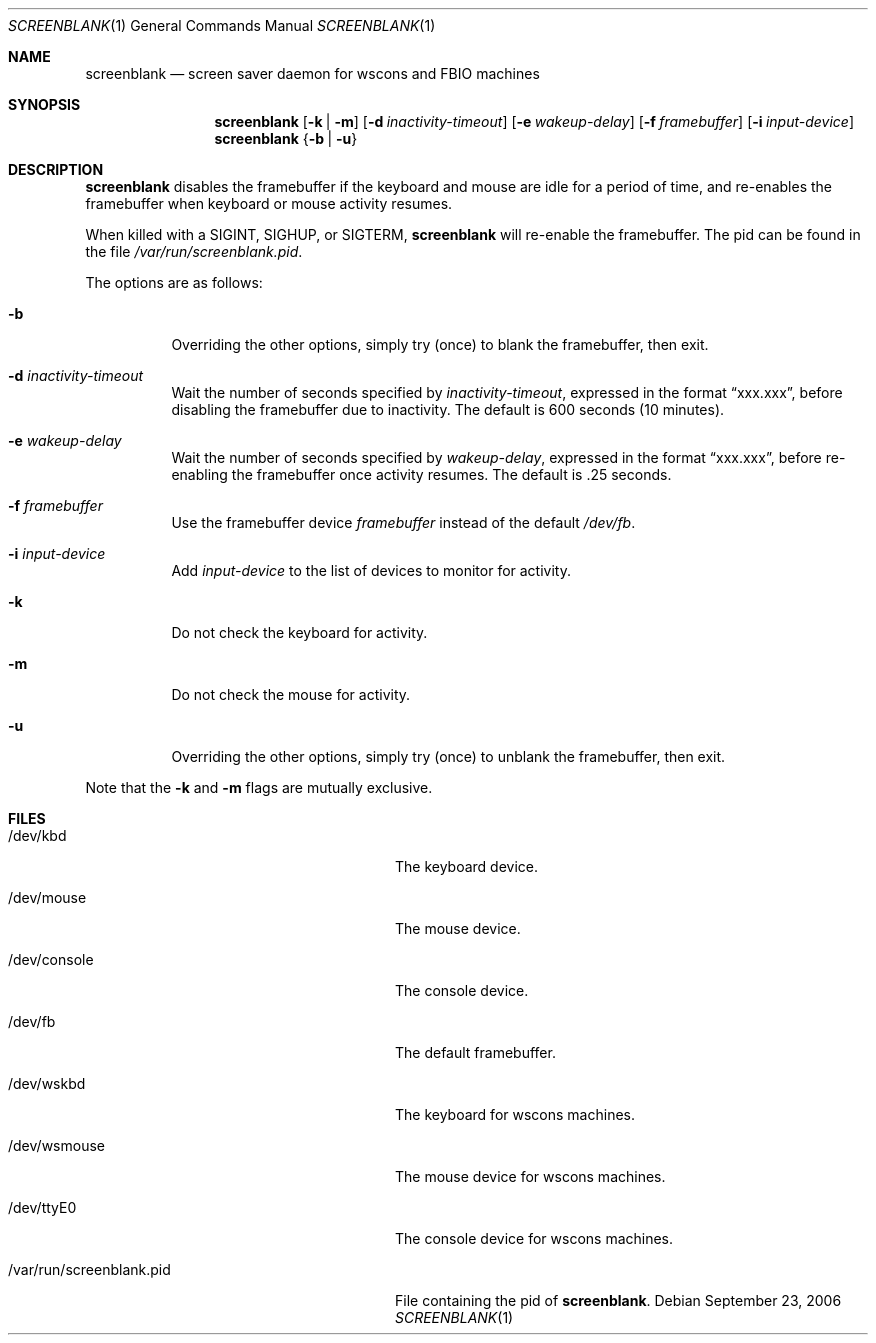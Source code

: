 .\"	screenblank.1,v 1.15 2008/04/30 13:11:02 martin Exp
.\"
.\" Copyright (c) 1996-2002 The NetBSD Foundation, Inc.
.\" All rights reserved.
.\"
.\" This code is derived from software contributed to The NetBSD Foundation
.\" by Jason R. Thorpe.
.\"
.\" Redistribution and use in source and binary forms, with or without
.\" modification, are permitted provided that the following conditions
.\" are met:
.\" 1. Redistributions of source code must retain the above copyright
.\"    notice, this list of conditions and the following disclaimer.
.\" 2. Redistributions in binary form must reproduce the above copyright
.\"    notice, this list of conditions and the following disclaimer in the
.\"    documentation and/or other materials provided with the distribution.
.\"
.\" THIS SOFTWARE IS PROVIDED BY THE NETBSD FOUNDATION, INC. AND CONTRIBUTORS
.\" ``AS IS'' AND ANY EXPRESS OR IMPLIED WARRANTIES, INCLUDING, BUT NOT LIMITED
.\" TO, THE IMPLIED WARRANTIES OF MERCHANTABILITY AND FITNESS FOR A PARTICULAR
.\" PURPOSE ARE DISCLAIMED.  IN NO EVENT SHALL THE FOUNDATION OR CONTRIBUTORS
.\" BE LIABLE FOR ANY DIRECT, INDIRECT, INCIDENTAL, SPECIAL, EXEMPLARY, OR
.\" CONSEQUENTIAL DAMAGES (INCLUDING, BUT NOT LIMITED TO, PROCUREMENT OF
.\" SUBSTITUTE GOODS OR SERVICES; LOSS OF USE, DATA, OR PROFITS; OR BUSINESS
.\" INTERRUPTION) HOWEVER CAUSED AND ON ANY THEORY OF LIABILITY, WHETHER IN
.\" CONTRACT, STRICT LIABILITY, OR TORT (INCLUDING NEGLIGENCE OR OTHERWISE)
.\" ARISING IN ANY WAY OUT OF THE USE OF THIS SOFTWARE, EVEN IF ADVISED OF THE
.\" POSSIBILITY OF SUCH DAMAGE.
.\"
.Dd September 23, 2006
.Dt SCREENBLANK 1
.Os
.Sh NAME
.Nm screenblank
.Nd screen saver daemon for wscons and FBIO machines
.Sh SYNOPSIS
.Nm screenblank
.Op Fl k | Fl m
.Op Fl d Ar inactivity-timeout
.Op Fl e Ar wakeup-delay
.Op Fl f Ar framebuffer
.Op Fl i Ar input-device
.Nm
.Brq Fl b | Fl u
.Sh DESCRIPTION
.Nm
disables the framebuffer if the keyboard and mouse are idle for a period
of time, and re-enables the framebuffer when keyboard or mouse activity
resumes.
.Pp
When killed with a SIGINT, SIGHUP, or SIGTERM,
.Nm
will re-enable the framebuffer.
The pid can be found in the file
.Pa /var/run/screenblank.pid .
.Pp
The options are as follows:
.Bl -tag -width indent
.It Fl b
Overriding the other options, simply try (once) to blank the
framebuffer, then exit.
.It Fl d Ar inactivity-timeout
Wait the number of seconds specified by
.Ar inactivity-timeout ,
expressed in the format
.Dq xxx.xxx ,
before disabling the framebuffer due to inactivity.
The default is 600 seconds (10 minutes).
.It Fl e Ar wakeup-delay
Wait the number of seconds specified by
.Ar wakeup-delay ,
expressed in the format
.Dq xxx.xxx ,
before re-enabling the framebuffer once activity resumes.
The default is .25 seconds.
.It Fl f Ar framebuffer
Use the framebuffer device
.Ar framebuffer
instead of the default
.Pa /dev/fb .
.It Fl i Ar input-device
Add
.Ar input-device
to the list of devices to monitor for activity.
.It Fl k
Do not check the keyboard for activity.
.It Fl m
Do not check the mouse for activity.
.It Fl u
Overriding the other options, simply try (once) to unblank the
framebuffer, then exit.
.El
.Pp
Note that the
.Fl k
and
.Fl m
flags are mutually exclusive.
.Sh FILES
.Bl -tag -width "/var/run/screenblank.pid  "
.It /dev/kbd
The keyboard device.
.It /dev/mouse
The mouse device.
.It /dev/console
The console device.
.It /dev/fb
The default framebuffer.
.It /dev/wskbd
The keyboard for wscons machines.
.It /dev/wsmouse
The mouse device for wscons machines.
.It /dev/ttyE0
The console device for wscons machines.
.It /var/run/screenblank.pid
File containing the pid of
.Nm .
.El
